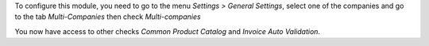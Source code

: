 To configure this module, you need to go to the menu *Settings > General Settings*, select one of the companies and go to the tab *Multi-Companies* then check *Multi-companies*

You now have access to other checks *Common Product Catalog* and *Invoice Auto Validation*.
